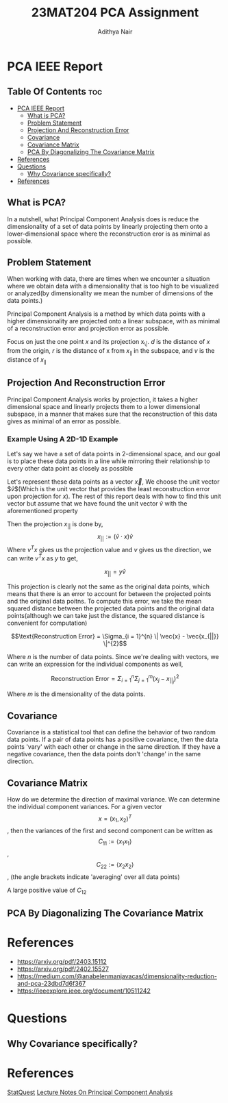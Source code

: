 #+title: 23MAT204 PCA Assignment
#+AUTHOR: Adithya Nair
#+EXPORT_FILE_NAME: exports/PCA.pdf

* PCA IEEE Report
** Table Of Contents :toc:
- [[#pca-ieee-report][PCA IEEE Report]]
  - [[#what-is-pca][What is PCA?]]
  - [[#problem-statement][Problem Statement]]
  - [[#projection-and-reconstruction-error][Projection And Reconstruction Error]]
  - [[#covariance][Covariance]]
  - [[#covariance-matrix][Covariance Matrix]]
  - [[#pca-by-diagonalizing-the-covariance-matrix][PCA By Diagonalizing The Covariance Matrix]]
- [[#references][References]]
- [[#questions][Questions]]
  - [[#why-covariance-specifically][Why Covariance specifically?]]
- [[#references-1][References]]

** What is PCA?
In a nutshell, what Principal Component Analysis does is reduce the dimensionality of a set of data points by linearly projecting them onto a lower-dimensional space where the reconstruction eror is as minimal as possible.

** Problem Statement
When working with data, there are times when we encounter a situation where we obtain data with a dimensionality that is too high to be visualized or analyzed(by dimensionality we mean the number of dimensions of the data points.)

Principal Component Analysis is a method by which data points with a higher dimensionality are projected onto a linear subspace, with as minimal of a reconstruction error and projection error as possible.

Focus on just the one point $x$ and its projection x_{\|}. $d$ is the distance of $x$ from the origin, $r$ is the distance of x from $x_{\|}$ in the subspace, and $v$ is the distance of $x_{\|}$

** Projection And Reconstruction Error
Principal Component Analysis works by projection, it takes a higher dimensional space and linearly projects them to a lower dimensional subspace, in a manner that makes sure that the reconstruction of this data gives as minimal of an error as possible.

*** Example Using A 2D-1D Example

Let's say we have a set of data points in 2-dimensional space, and our goal is to place these data points in a line while mirroring their relationship to every other data point as closely as possible

Let's represent these data points as a vector $\vec{x}$, We choose the unit vector $\hat{v}$(Which is the unit vector that provides the least reconstruction error upon projection for $x$). The rest of this report deals with how to find this unit vector but assume that we have found the unit vector $\hat{v}$ with the aforementioned property

Then the projection $x_{||}$ is done by,
$$x_{||} := (\hat{v} \cdot x) \hat{v}$$
Where $v^Tx$ gives us the projection value and  $v$ gives us the direction, we can write $v^Tx$ as $y$ to get,

$$x_{||} = y \hat{v} $$

This projection is clearly not the same as the original data points, which means that there is an error to account for between the projected points and the original data poitns. To compute this error, we take the mean squared distance between the projected data points and the original data points(although we can take just the distance, the squared distance is convenient for computation)

$$\text{Reconstruction Error} = \Sigma_{i = 1}^{n} \| \vec{x} - \vec{x_{||}} \|^{2}$$

Where $n$ is the number of data points. Since we're dealing with vectors, we can write an expression for the individual components as well,

$$\text{Reconstruction Error} = \Sigma_{i = 1}^{n} \Sigma_{j=1}^{m}(x_{j} - x_{||_{j}})^{2}$$

Where $m$ is the dimensionality of the data points.
** Covariance
Covariance is a statistical tool that can define the behavior of two random data points. If a pair of data points has a positive covariance, then the data points 'vary' with each other or change in the same direction. If they have a negative covariance, then the data points don't 'change' in the same direction.

** Covariance Matrix
How do we determine the direction of maximal variance. We can determine the individual component variances. For a given vector $$x=(x_1, x_2)^T$$, then the variances of the first and second component can be written as $$C_{11} := \langle x_1 x_1\rangle$$ ,$$C_{22} := \langle x_2 x_2\rangle$$, (the angle brackets indicate 'averaging' over all data points)

A large positive value of $C_{12}$
** PCA By Diagonalizing The Covariance Matrix

* References
- https://arxiv.org/pdf/2403.15112
- https://arxiv.org/pdf/2402.15527
- https://medium.com/@anabelenmanjavacas/dimensionality-reduction-and-pca-23dbd7d6f367
- https://ieeexplore.ieee.org/document/10511242
* Questions
** Why Covariance specifically?

* References
[[https:www.youtube.com/watch?v=FgakZw6K1QQ&t=574s][StatQuest]]
[[file:~/University-Latex-Notes/Mathematics For Intelligent Systems 3/assignment-1/LectureNotes-PCA.pdf][Lecture Notes On Principal Component Analysis]]
